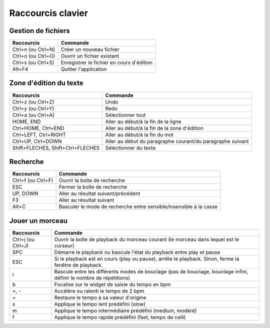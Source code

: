 ==================
Raccourcis clavier
==================

Gestion de fichiers
===================

+------------------------+-------------------------------------------+
| Raccourcis             | Commande                                  |
+========================+===========================================+
| Ctrl+n (ou Ctrl+N)     | Créer un nouveau fichier                  |
+------------------------+-------------------------------------------+
| Ctrl+o (ou Ctrl+O)     | Ouvrir un fichier existant                |
+------------------------+-------------------------------------------+
| Ctrl+s (ou Ctrl+S)     | Enregistrer le fichier en cours d'édition |
+------------------------+-------------------------------------------+
| Alt+F4                 | Quitter l'application                     |
+------------------------+-------------------------------------------+


Zone d'édition du texte
=======================

+------------------------+--------------------------------------------+
| Raccourcis             | Commande                                   |
+========================+============================================+
| Ctrl+z (ou Ctrl+Z)     | Undo                                       |
+------------------------+--------------------------------------------+
| Ctrl+y (ou Ctrl+Y)     | Redo                                       |
+------------------------+--------------------------------------------+
| Ctrl+a (ou Ctrl+A)     | Sélectionner tout                          |
+------------------------+--------------------------------------------+
| HOME, END              | Aller au début/à la fin de la ligne        |
+------------------------+--------------------------------------------+
| Ctrl+HOME, Ctrl+END    | Aller au début/à la fin de la zone         |
|                        | d'édition                                  |
+------------------------+--------------------------------------------+
| Ctrl+LEFT, Ctrl+RIGHT  | Aller au début/à la fin du mot             |
+------------------------+--------------------------------------------+
| Ctrl+UP, Ctrl+DOWN     | Aller au début du paragraphe courant/du    |
|                        | paragraphe suivant                         |
+------------------------+--------------------------------------------+
| Shift+FLECHES,         | Sélectionner du texte                      |
| Shift+Ctrl+FLECHES     |                                            |
+------------------------+--------------------------------------------+


Recherche
=========

+------------------------+-------------------------------------------+
| Raccourcis             | Commande                                  |
+========================+===========================================+
| Ctrl+f (ou Ctrl+F)     | Ouvrir la boîte de recherche              |
+------------------------+-------------------------------------------+
| ESC                    | Fermer la boîte de recherche              |
+------------------------+-------------------------------------------+
| UP, DOWN               | Aller au résultat suivant/précédent       |
+------------------------+-------------------------------------------+
| F3                     | Aller au résultat suivant                 |
+------------------------+-------------------------------------------+
| Alt+C                  | Basculer le mode de recherche entre       |
|                        | sensible/insensible à la casse            |
+------------------------+-------------------------------------------+


.. _playback-shortcuts:

Jouer un morceau
================

+------------------------+-------------------------------------------+
| Raccourcis             | Commande                                  |
+========================+===========================================+
| Ctrl+j (ou Ctrl+J)     | Ouvrir la boîte de playback du morceau    |
|                        | courant (le morceau dans lequel est le    |
|                        | curseur)                                  |
+------------------------+-------------------------------------------+
| SPC                    | Démarre le playback ou bascule l'état du  |
|                        | playback entre play et pause              |
+------------------------+-------------------------------------------+
| ESC                    |Si le playback est en cours (play ou       |
|                        |pause), arrête le playback.  Sinon, ferme  |
|                        |la fenêtre de playback.                    |
+------------------------+-------------------------------------------+
| l                      |Bascule entre les différents modes de      |
|                        |bouclage (pas de bouclage, bouclage infini,|
|                        |définir le nombre de répétitions)          |
+------------------------+-------------------------------------------+
| b                      |Focalise sur le widget de saisie du tempo  |
|                        |en bpm                                     |
+------------------------+-------------------------------------------+
| +, -                   |Accélère ou ralenti le tempo de 2 bpm      |
+------------------------+-------------------------------------------+
| =                      |Restaure le tempo à sa valeur d'origine    |
+------------------------+-------------------------------------------+
| s                      |Applique le tempo lent prédéfini (slow)    |
+------------------------+-------------------------------------------+
| m                      |Applique le tempo intermédiaire prédéfini  |
|                        |(medium, modéré)                           |
+------------------------+-------------------------------------------+
| f                      |Applique le tempo rapide prédéfini         |
|                        |(fast, tempo de ceili)                     |
+------------------------+-------------------------------------------+
